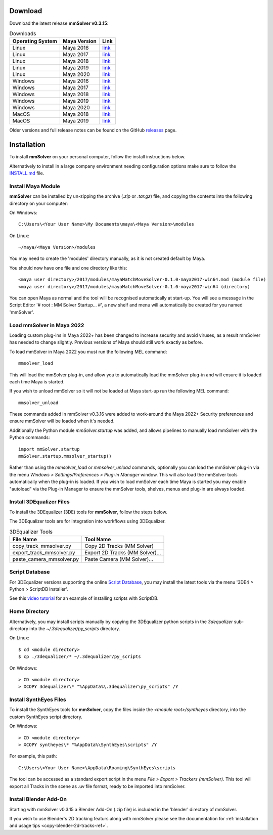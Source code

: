.. _download-heading:

Download
========

Download the latest release **mmSolver v0.3.15**:

.. list-table:: Downloads
   :widths: auto
   :header-rows: 1

   * - Operating System
     - Maya Version
     - Link

   * - Linux
     - Maya 2016
     - `link <https://github.com/david-cattermole/mayaMatchMoveSolver/releases/download/v0.3.15/mayaMatchMoveSolver-0.3.15-maya2016-linux.tar.gz>`_

   * - Linux
     - Maya 2017
     - `link <https://github.com/david-cattermole/mayaMatchMoveSolver/releases/download/v0.3.15/mayaMatchMoveSolver-0.3.15-maya2017-linux.tar.gz>`_

   * - Linux
     - Maya 2018
     - `link <https://github.com/david-cattermole/mayaMatchMoveSolver/releases/download/v0.3.15/mayaMatchMoveSolver-0.3.15-maya2018-linux.tar.gz>`_

   * - Linux
     - Maya 2019
     - `link <https://github.com/david-cattermole/mayaMatchMoveSolver/releases/download/v0.3.15/mayaMatchMoveSolver-0.3.15-maya2019-linux.tar.gz>`_

   * - Linux
     - Maya 2020
     - `link <https://github.com/david-cattermole/mayaMatchMoveSolver/releases/download/v0.3.15/mayaMatchMoveSolver-0.3.15-maya2020-linux.tar.gz>`_

   * - Windows
     - Maya 2016
     - `link <https://github.com/david-cattermole/mayaMatchMoveSolver/releases/download/v0.3.15/mayaMatchMoveSolver-0.3.15-maya2016-win64.zip>`_

   * - Windows
     - Maya 2017
     - `link <https://github.com/david-cattermole/mayaMatchMoveSolver/releases/download/v0.3.15/mayaMatchMoveSolver-0.3.15-maya2017-win64.zip>`_

   * - Windows
     - Maya 2018
     - `link <https://github.com/david-cattermole/mayaMatchMoveSolver/releases/download/v0.3.15/mayaMatchMoveSolver-0.3.15-maya2018-win64.zip>`_

   * - Windows
     - Maya 2019
     - `link <https://github.com/david-cattermole/mayaMatchMoveSolver/releases/download/v0.3.15/mayaMatchMoveSolver-0.3.15-maya2019-win64.zip>`_

   * - Windows
     - Maya 2020
     - `link <https://github.com/david-cattermole/mayaMatchMoveSolver/releases/download/v0.3.15/mayaMatchMoveSolver-0.3.15-maya2020-win64.zip>`_

   * - MacOS
     - Maya 2018
     - `link <https://github.com/david-cattermole/mayaMatchMoveSolver/releases/download/v0.3.15/mayaMatchMoveSolver-0.3.15-maya2018-mac.tar.gz>`_

   * - MacOS
     - Maya 2019
     - `link <https://github.com/david-cattermole/mayaMatchMoveSolver/releases/download/v0.3.15/mayaMatchMoveSolver-0.3.15-maya2019-mac.tar.gz>`_

Older versions and full release notes can be found on the GitHub releases_ page.

Installation
============

To install **mmSolver** on your personal computer,
follow the install instructions below.

Alternatively to install in a large company environment needing
configuration options make sure to follow the
`INSTALL.md <https://github.com/david-cattermole/mayaMatchMoveSolver/blob/master/INSTALL.md>`_
file.

Install Maya Module
-------------------

**mmSolver** can be installed by un-zipping the archive
(`.zip` or `.tar.gz`) file, and copying the contents into the
following directory on your computer:

On Windows::

   C:\Users\<Your User Name>\My Documents\maya\<Maya Version>\modules

On Linux::

   ~/maya/<Maya Version>/modules

You may need to create the 'modules' directory manually, as it is not
created default by Maya.

You should now have one file and one directory like this::

   <maya user directory>/2017/modules/mayaMatchMoveSolver-0.1.0-maya2017-win64.mod (module file)
   <maya user directory>/2017/modules/mayaMatchMoveSolver-0.1.0-maya2017-win64 (directory)

You can open Maya as normal and the tool will be recognised
automatically at start-up.  You will see a message in the Script
Editor '# root : MM Solver Startup... #', a new shelf and menu will
automatically be created for you named 'mmSolver'.


Load mmSolver in Maya 2022
--------------------------

Loading custom plug-ins in Maya 2022+ has been changed to increase
security and avoid viruses, as a result mmSolver has needed to change
slightly. Previous versions of Maya should still work exactly as
before.

To load mmSolver in Maya 2022 you must run the following MEL command::

   mmsolver_load

This will load the mmSolver plug-in, and allow you to automatically
load the mmSolver plug-in and will ensure it is loaded each time Maya
is started.

If you wish to unload mmSolver so it will not be loaded at Maya
start-up run the following MEL command::

   mmsolver_unload

These commands added in mmSolver v0.3.16 were added to work-around the
Maya 2022+ Security preferences and ensure mmSolver will be loaded
when it's needed.

Additionally the Python module `mmSolver.startup` was added, and
allows pipelines to manually load mmSolver with the Python commands::

   import mmSolver.startup
   mmSolver.startup.mmsolver_startup()

Rather than using the `mmsolver_load` or `mmsolver_unload` commands,
optionally you can load the mmSolver plug-in via the menu `Windows >
Settings/Preferences > Plug-in Manager` window. This will also load
the mmSolver tools automatically when the plug-in is loaded. If you
wish to load mmSolver each time Maya is started you may enable
"autoload" via the Plug-in Manager to ensure the mmSolver tools,
shelves, menus and plug-in are always loaded.

Install 3DEqualizer Files
-------------------------

To install the 3DEqualizer (3DE) tools for **mmSolver**, follow the steps below.

The 3DEqualizer tools are for integration into workflows using 3DEqualizer.

.. list-table:: 3DEqualizer Tools
   :widths: auto
   :header-rows: 1

   * - File Name
     - Tool Name

   * - copy_track_mmsolver.py
     - Copy 2D Tracks (MM Solver)

   * - export_track_mmsolver.py
     - Export 2D Tracks (MM Solver)...

   * - paste_camera_mmsolver.py
     - Paste Camera (MM Solver)...

Script Database
---------------

For 3DEqualizer versions supporting the online
`Script Database <https://www.3dequalizer.com/?site=scriptdb>`_, you may
install the latest tools via the menu '3DE4 > Python > ScriptDB Installer'.

See this `video tutorial <https://www.youtube.com/watch?v=gVr_Fo1xh0E>`_
for an example of installing scripts with ScriptDB.

Home Directory
--------------

Alternatively, you may install scripts manually by copying the
3DEqualizer python scripts in the `3dequalizer` sub-directory into the
`~/.3dequalizer/py_scripts` directory.

On Linux::

   $ cd <module directory>
   $ cp ./3dequalizer/* ~/.3dequalizer/py_scripts

On Windows::

   > CD <module directory>
   > XCOPY 3dequalizer\* "%AppData%\.3dequalizer\py_scripts" /Y

Install SynthEyes Files
-----------------------

To install the SynthEyes tools for **mmSolver**, copy the files inside
the `<module root>/syntheyes` directory, into the custom SynthEyes
script directory.

On Windows::

   > CD <module directory>
   > XCOPY syntheyes\* "%AppData%\SynthEyes\scripts" /Y

For example, this path::

   C:\Users\<Your User Name>\AppData\Roaming\SynthEyes\scripts

The tool can be accessed as a standard export script in the menu
`File > Export > Trackers (mmSolver)`. This tool will export all
Tracks in the scene as .uv file format, ready to be imported into
mmSolver.

Install Blender Add-On
----------------------

Starting with mmSolver v0.3.15 a Blender Add-On (.zip file) is
included in the 'blender' directory of mmSolver.

If you wish to use Blender's 2D tracking featurs along with mmSolver
please see the documentation for :ref:`installation and usage tips <copy-blender-2d-tracks-ref>`.

.. _releases:
   https://github.com/david-cattermole/mayaMatchMoveSolver/releases

